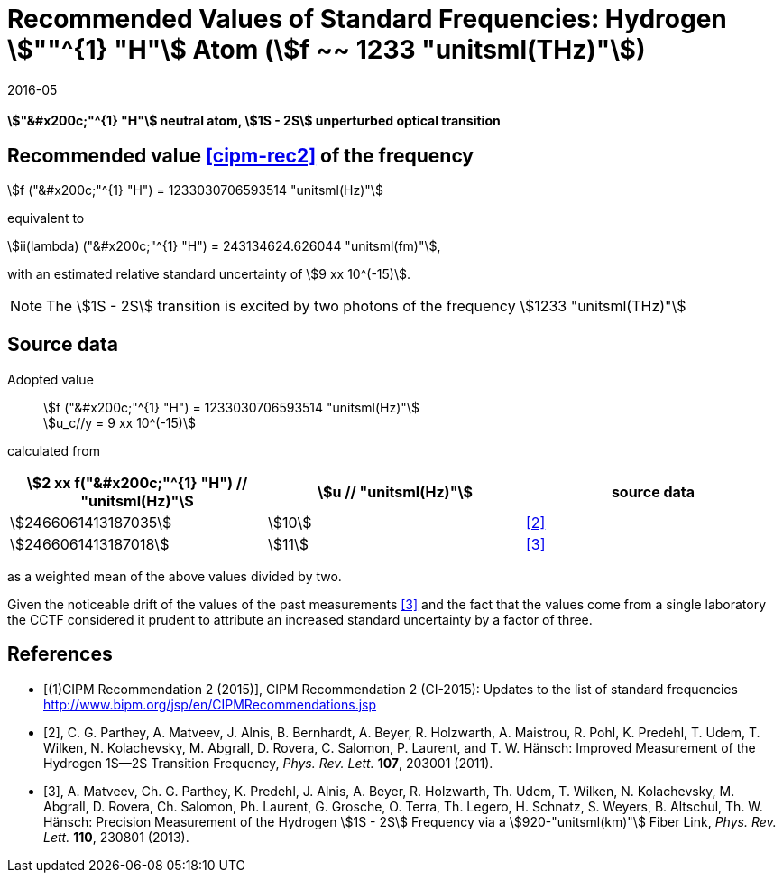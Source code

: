 = Recommended Values of Standard Frequencies: Hydrogen stem:[""^{1} "H"] Atom (stem:[f ~~ 1233 "unitsml(THz)"])
:appendix-id: 2
:partnumber: 2.2
:edition: 9
:copyright-year: 2019
:language: en
:docnumber: SI MEP M REC 1233THz
:title-appendix-en: Recommended values of standard frequencies for applications including the practical realization of the metre and secondary representations of the second
:title-appendix-fr: Valeurs recommandées des fréquences étalons destinées à la mise en pratique de la définition du mètre et aux représentations secondaires de la seconde
:title-part-en: Hydrogen stem:[""^{1} "H"] Atom (stem:[f ~~ 1233 "unitsml(THz)"])
:title-part-fr: Hydrogen stem:[""^{1} "H"] Atom (stem:[f ~~ 1233 "unitsml(THz)"])
:title-en: The International System of Units
:title-fr: Le système international d'unités
:doctype: mise-en-pratique
:committee-acronym: CCL-CCTF-WGFS
:committee-en: CCL-CCTF Frequency Standards Working Group
:si-aspect: m_c_deltanu
:docstage: in-force
:confirmed-date: 2015-10
:revdate: 2016-05
:imagesdir: images
:mn-document-class: bipm
:mn-output-extensions: xml,html,pdf,rxl
:local-cache-only:
:data-uri-image:

[%unnumbered]
== {blank}

*stem:["&#x200c;"^{1} "H"] neutral atom, stem:[1S - 2S] unperturbed optical transition*

== Recommended value <<cipm-rec2>> of the frequency

stem:[f ("&#x200c;"^{1} "H") = 1233030706593514 "unitsml(Hz)"]

equivalent to

stem:[ii(lambda) ("&#x200c;"^{1} "H") = 243134624.626044 "unitsml(fm)"],

with an estimated relative standard uncertainty of stem:[9 xx 10^(-15)].

NOTE: The stem:[1S - 2S] transition is excited by two photons of the frequency
stem:[1233 "unitsml(THz)"]

== Source data

Adopted value:: stem:[f ("&#x200c;"^{1} "H") = 1233030706593514 "unitsml(Hz)"] +
stem:[u_c//y = 9 xx 10^(-15)]

calculated from

[cols="<,^,^"]
[%unnumbered]
|===
h| stem:[2 xx f("&#x200c;"^{1} "H") // "unitsml(Hz)"] h| stem:[u // "unitsml(Hz)"] h| source data

| stem:[2466061413187035] | stem:[10] | <<parthey>>
| stem:[2466061413187018] | stem:[11] | <<matveev>>
|===

as a weighted mean of the above values divided by two.

Given the noticeable drift of the values of the past measurements
<<matveev>> and the fact that the values come from a single
laboratory the CCTF considered it prudent to attribute an increased
standard uncertainty by a factor of three.

[bibliography]
== References

* [[[cipm-rec2,(1)CIPM Recommendation 2 (2015)]]], CIPM Recommendation 2 (CI-2015):
Updates to the list of standard frequencies
http://www.bipm.org/jsp/en/CIPMRecommendations.jsp

* [[[parthey,2]]], C. G. Parthey, A. Matveev, J. Alnis, B. Bernhardt, A. Beyer, R.
Holzwarth, A. Maistrou, R. Pohl, K. Predehl, T. Udem, T. Wilken, N. Kolachevsky, M.
Abgrall, D. Rovera, C. Salomon, P. Laurent, and T. W. Hänsch: Improved Measurement of
the Hydrogen 1S--2S Transition Frequency, _Phys. Rev. Lett._ *107*, 203001 (2011).

* [[[matveev,3]]], A. Matveev, Ch. G. Parthey, K. Predehl, J. Alnis, A. Beyer, R.
Holzwarth, Th. Udem, T. Wilken, N. Kolachevsky, M. Abgrall, D. Rovera, Ch. Salomon,
Ph. Laurent, G. Grosche, O. Terra, Th. Legero, H. Schnatz, S. Weyers, B. Altschul,
Th. W. Hänsch: Precision Measurement of the Hydrogen stem:[1S - 2S] Frequency via a
stem:[920-"unitsml(km)"] Fiber Link, _Phys. Rev. Lett._ *110*, 230801 (2013).
